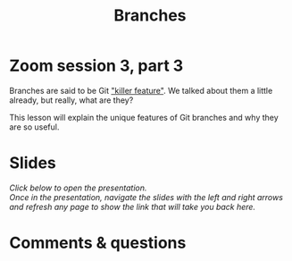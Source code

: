 #+title: Branches
#+description: Zoom
#+colordes: #e86e0a
#+slug: 11_git_branches
#+weight: 11

#+OPTIONS: toc:nil

* Zoom session 3, part 3

Branches are said to be Git [[https://git-scm.com/book/en/v2/Git-Branching-Branches-in-a-Nutshell]["killer feature"]]. We talked about them a little already, but really, what are they?

This lesson will explain the unique features of Git branches and why they are so useful.

* Slides

/Click below to open the presentation.\\
Once in the presentation, navigate the slides with the left and right arrows and refresh any page to show the link that will take you back here./

#+BEGIN_export html
<a href="https://westgrid-slides.netlify.app/git_branches/#/"><p align="center"><img src="/img/git/git_branches_slides2.png" title="" width="100%" style="border-style: solid; border-width: 1.5px 1.5px 0 2px; border-color: black"/></p></a>
#+END_export

* Comments & questions
